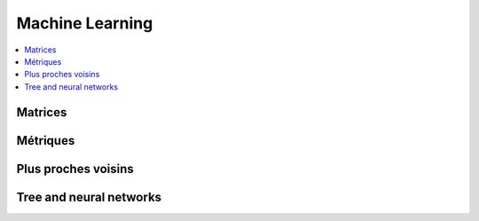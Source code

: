 
Machine Learning
================

.. contents::
    :local:
    :depth: 2

Matrices
++++++++

.. autosignature:: mlstatpy.ml.matrices.gram_schmidt

.. autosignature:: mlstatpy.ml.matrices.linear_regression

.. autosignature:: mlstatpy.ml.matrices.streaming_gram_schmidt_update

.. autosignature:: mlstatpy.ml.matrices.streaming_gram_schmidt

.. autosignature:: mlstatpy.ml.matrices.streaming_linear_regression_update

.. autosignature:: mlstatpy.ml.matrices.streaming_linear_regression

.. autosignature:: mlstatpy.ml.matrices.streaming_linear_regression_gram_schmidt_update

.. autosignature:: mlstatpy.ml.matrices.streaming_linear_regression_gram_schmidt


Métriques
+++++++++

.. autosignature:: mlstatpy.ml.ml_grid_benchmark.MlGridBenchMark

.. autosignature:: mlstatpy.ml.roc.ROC

.. autosignature:: mlstatpy.ml.voronoi.voronoi_estimation_from_lr

Plus proches voisins
++++++++++++++++++++

.. autosignature:: mlstatpy.ml.kppv.NuagePoints

.. autosignature:: mlstatpy.ml.kppv_laesa.NuagePointsLaesa

Tree and neural networks
++++++++++++++++++++++++

.. autosignature:: mlstatpy.ml._neural_tree_node.NeuralTreeNode

.. autosignature:: mlstatpy.ml.neural_tree.NeuralTreeNet

.. autosignature:: mlstatpy.ml.neural_tree.NeuralTreeNetClassifier
